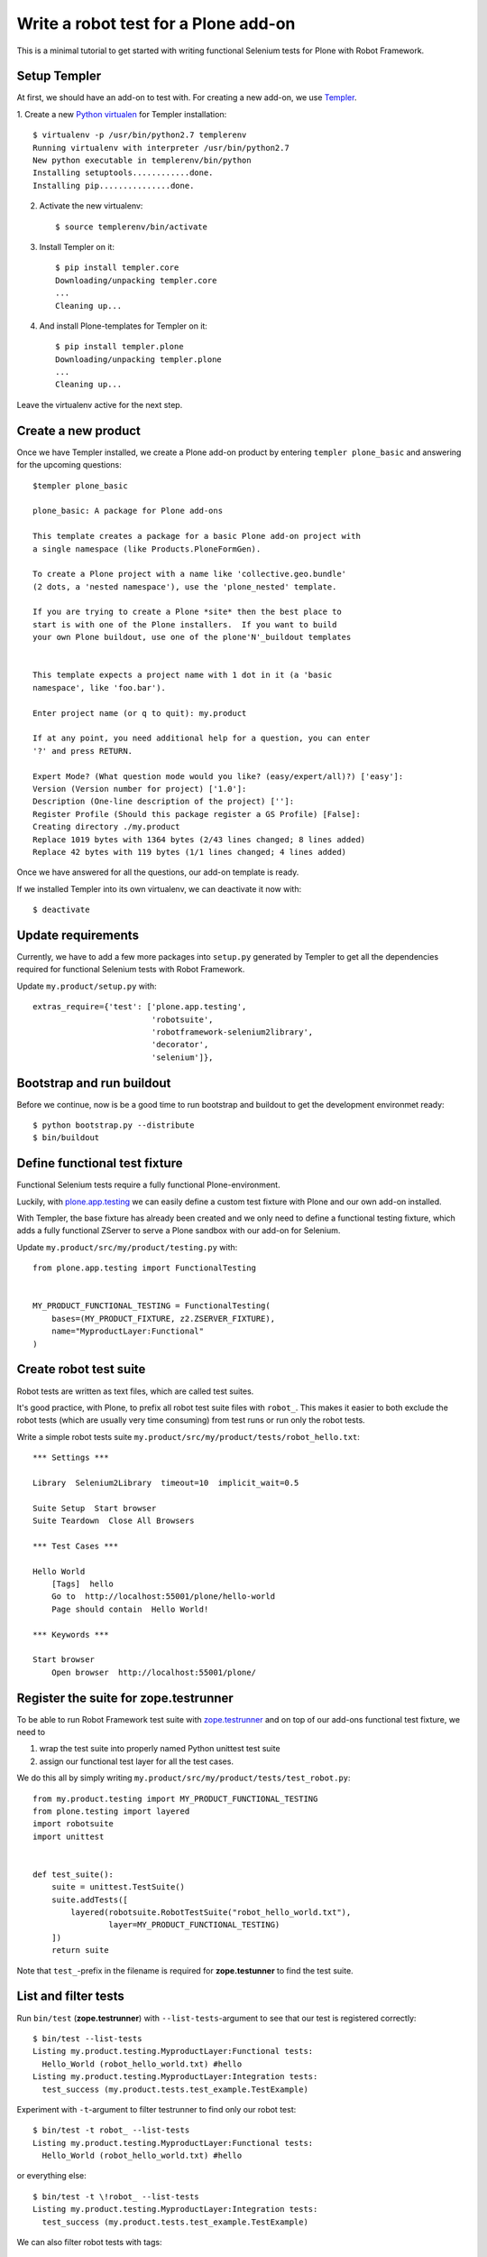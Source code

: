 Write a robot test for a Plone add-on
=====================================

This is a minimal tutorial to get started with writing functional Selenium
tests for Plone with Robot Framework.


Setup Templer
-------------

At first, we should have an add-on to test with. For creating a new add-on, we
use `Templer <http://templer-manual.readthedocs.org/en/latest/>`_.

1. Create a new
`Python virtualen <http://www.virtualenv.org/>`_
for Templer installation::

    $ virtualenv -p /usr/bin/python2.7 templerenv
    Running virtualenv with interpreter /usr/bin/python2.7
    New python executable in templerenv/bin/python
    Installing setuptools............done.
    Installing pip...............done.

2. Activate the new virtualenv::

    $ source templerenv/bin/activate

3. Install Templer on it::

    $ pip install templer.core
    Downloading/unpacking templer.core
    ...
    Cleaning up...

4. And install Plone-templates for Templer on it::

    $ pip install templer.plone
    Downloading/unpacking templer.plone
    ...
    Cleaning up...

Leave the virtualenv active for the next step.


Create a new product
--------------------

Once we have Templer installed, we create a Plone add-on product by entering
``templer plone_basic`` and answering for the upcoming questions::

    $templer plone_basic

    plone_basic: A package for Plone add-ons

    This template creates a package for a basic Plone add-on project with
    a single namespace (like Products.PloneFormGen).

    To create a Plone project with a name like 'collective.geo.bundle'
    (2 dots, a 'nested namespace'), use the 'plone_nested' template.

    If you are trying to create a Plone *site* then the best place to
    start is with one of the Plone installers.  If you want to build
    your own Plone buildout, use one of the plone'N'_buildout templates


    This template expects a project name with 1 dot in it (a 'basic
    namespace', like 'foo.bar').

    Enter project name (or q to quit): my.product

    If at any point, you need additional help for a question, you can enter
    '?' and press RETURN.

    Expert Mode? (What question mode would you like? (easy/expert/all)?) ['easy']:
    Version (Version number for project) ['1.0']:
    Description (One-line description of the project) ['']:
    Register Profile (Should this package register a GS Profile) [False]:
    Creating directory ./my.product
    Replace 1019 bytes with 1364 bytes (2/43 lines changed; 8 lines added)
    Replace 42 bytes with 119 bytes (1/1 lines changed; 4 lines added)

Once we have answered for all the questions, our add-on template is ready.

If we installed Templer into its own virtualenv, we can deactivate it now
with::

    $ deactivate


Update requirements
-------------------

Currently, we have to add a few more packages into ``setup.py`` generated
by Templer to get all the dependencies required for functional Selenium tests
with Robot Framework.

Update ``my.product/setup.py`` with::

      extras_require={'test': ['plone.app.testing',
                               'robotsuite',
                               'robotframework-selenium2library',
                               'decorator',
                               'selenium']},


Bootstrap and run buildout
--------------------------

Before we continue, now is be a good time to run bootstrap and buildout to
get the development environmet ready::

    $ python bootstrap.py --distribute
    $ bin/buildout



Define functional test fixture
------------------------------

Functional Selenium tests require a fully functional Plone-environment.

Luckily, with
`plone.app.testing <http://pypi.python.org/pypi/plone.app.testing/>`_
we can easily define a custom test fixture with Plone and our own add-on
installed.

With Templer, the base fixture has already been created and we only need to
define a functional testing fixture, which adds a fully functional ZServer to
serve a Plone sandbox with our add-on for Selenium.

Update ``my.product/src/my/product/testing.py`` with::

    from plone.app.testing import FunctionalTesting


    MY_PRODUCT_FUNCTIONAL_TESTING = FunctionalTesting(
        bases=(MY_PRODUCT_FIXTURE, z2.ZSERVER_FIXTURE),
        name="MyproductLayer:Functional"
    )


Create robot test suite
-----------------------

Robot tests are written as text files, which are called test suites.

It's good practice, with Plone, to prefix all robot test suite files with
``robot_``. This makes it easier to both exclude the robot tests (which are
usually very time consuming) from test runs or run only the robot tests.

Write a simple robot tests suite
``my.product/src/my/product/tests/robot_hello.txt``::

    *** Settings ***

    Library  Selenium2Library  timeout=10  implicit_wait=0.5

    Suite Setup  Start browser
    Suite Teardown  Close All Browsers

    *** Test Cases ***

    Hello World
        [Tags]  hello
        Go to  http://localhost:55001/plone/hello-world
        Page should contain  Hello World!

    *** Keywords ***

    Start browser
        Open browser  http://localhost:55001/plone/


Register the suite for zope.testrunner
--------------------------------------

To be able to run Robot Framework test suite with
`zope.testrunner <http://pypi.python.org/pypi/zope.testrunner/>`_
and on top of our add-ons functional test fixture, we need to

1. wrap the test suite into properly named Python unittest test suite

2. assign our functional test layer for all the test cases.

We do this all by simply writing
``my.product/src/my/product/tests/test_robot.py``::

    from my.product.testing import MY_PRODUCT_FUNCTIONAL_TESTING
    from plone.testing import layered
    import robotsuite
    import unittest


    def test_suite():
        suite = unittest.TestSuite()
        suite.addTests([
            layered(robotsuite.RobotTestSuite("robot_hello_world.txt"),
                    layer=MY_PRODUCT_FUNCTIONAL_TESTING)
        ])
        return suite

Note that ``test_``-prefix in the filename is required for  **zope.testunner**
to find the test suite.


List and filter tests
---------------------

Run ``bin/test`` (**zope.testrunner**) with ``--list-tests``-argument to
see that our test is registered correctly::

    $ bin/test --list-tests
    Listing my.product.testing.MyproductLayer:Functional tests:
      Hello_World (robot_hello_world.txt) #hello
    Listing my.product.testing.MyproductLayer:Integration tests:
      test_success (my.product.tests.test_example.TestExample)

Experiment with ``-t``-argument to filter testrunner to find only our
robot test::

    $ bin/test -t robot_ --list-tests
    Listing my.product.testing.MyproductLayer:Functional tests:
      Hello_World (robot_hello_world.txt) #hello

or everything else::

    $ bin/test -t \!robot_ --list-tests
    Listing my.product.testing.MyproductLayer:Integration tests:
      test_success (my.product.tests.test_example.TestExample)

We can also filter robot tests with tags::

    $ bin/test -t \#hello --list-tests
    Listing my.product.testing.MyproductLayer:Functional tests:
      Hello_World (robot_hello_world.txt) #hello


Run (failing) test
------------------

After the test has been written and registered, it can be run normally
with ``bin/test``.

The run will fail, because the test describes an unimplemented feature::

    $ bin/test -t robot_

    Running my.product.testing.MyproductLayer:Functional tests:
      Set up plone.testing.zca.LayerCleanup in 0.000 seconds.
      Set up plone.testing.z2.Startup in 0.217 seconds.
      Set up plone.app.testing.layers.PloneFixture in 7.643 seconds.
      Set up my.product.testing.MyproductLayer in 0.026 seconds.
      Set up plone.testing.z2.ZServer in 0.503 seconds.
      Set up my.product.testing.MyproductLayer:Functional in 0.000 seconds.
      Running:
        1/1 (100.0%)
    ==============================================================================
    Robot Hello World
    ==============================================================================
    Hello World                                                           | FAIL |
    Page should have contained text 'Hello World!' but did not
    ------------------------------------------------------------------------------
    Robot Hello World                                                     | FAIL |
    1 critical test, 0 passed, 1 failed
    1 test total, 0 passed, 1 failed
    ==============================================================================
    Output:  /.../my.product/parts/test/robot_hello_world/Hello World/output.xml
    Log:     /.../my.product/parts/test/robot_hello_world/Hello World/log.html
    Report:  /.../my.product/parts/test/robot_hello_world/Hello World/report.html



    Failure in test Hello World (robot_hello_world.txt) #hello
    Traceback (most recent call last):
      File "/.../unittest2-0.5.1-py2.7.egg/unittest2/case.py", line 340, in run
        testMethod()
      File "/.../eggs/robotsuite-1.0.1-py2.7.egg/robotsuite/__init__.py", line 312, in runTest
        assert last_status == 'PASS', last_message
    AssertionError: Page should have contained text 'Hello World!' but did not


      Ran 1 tests with 1 failures and 0 errors in 3.632 seconds.
    Tearing down left over layers:
      Tear down my.product.testing.MyproductLayer:Functional in 0.000 seconds.
      Tear down plone.testing.z2.ZServer in 5.282 seconds.
      Tear down my.product.testing.MyproductLayer in 0.003 seconds.
      Tear down plone.app.testing.layers.PloneFixture in 0.084 seconds.
      Tear down plone.testing.z2.Startup in 0.006 seconds.
      Tear down plone.testing.zca.LayerCleanup in 0.004 seconds.


Create an example view
----------------------

Create view described in the test by registering a template into
``my.product/src/my/product/configure.zcml``::

    <configure
        xmlns="http://namespaces.zope.org/zope"
        xmlns:five="http://namespaces.zope.org/five"
        xmlns:browser="http://namespaces.zope.org/browser"
        xmlns:i18n="http://namespaces.zope.org/i18n"
        xmlns:genericsetup="http://namespaces.zope.org/genericsetup"
        i18n_domain="my.product">

      <five:registerPackage package="." initialize=".initialize" />

      <browser:page
          name="hello-world"
          for="Products.CMFCore.interfaces.ISiteRoot"
          template="hello_world.pt"
          permission="zope2.View"
          />

      <!-- -*- extra stuff goes here -*- -->

    </configure>

And writing the template into ``my.product/src/my/product/hello_world.pt``::

    <html xmlns="http://www.w3.org/1999/xhtml" xml:lang="en"
          xmlns:tal="http://xml.zope.org/namespaces/tal"
          xmlns:metal="http://xml.zope.org/namespaces/metal"
          xmlns:i18n="http://xml.zope.org/namespaces/i18n"
          lang="en"
          metal:use-macro="context/main_template/macros/master"
          i18n:domain="plone">
    <body>

    <metal:content-core fill-slot="content-core">
        <metal:content-core define-macro="content-core">
          <p>Hello World!</p>
        </metal:content-core>
    </metal:content-core>

    </body>
    </html>


Run (passing) test
------------------

Re-run the test to see it passing::

    $ bin/test -t robot_
    Running my.product.testing.MyproductLayer:Functional tests:
      Set up plone.testing.zca.LayerCleanup in 0.000 seconds.
      Set up plone.testing.z2.Startup in 0.220 seconds.
      Set up plone.app.testing.layers.PloneFixture in 7.810 seconds.
      Set up my.product.testing.MyproductLayer in 0.027 seconds.
      Set up plone.testing.z2.ZServer in 0.503 seconds.
      Set up my.product.testing.MyproductLayer:Functional in 0.000 seconds.
      Running:

      Ran 1 tests with 0 failures and 0 errors in 2.604 seconds.
    Tearing down left over layers:
      Tear down my.product.testing.MyproductLayer:Functional in 0.000 seconds.
      Tear down plone.testing.z2.ZServer in 5.253 seconds.
      Tear down my.product.testing.MyproductLayer in 0.004 seconds.
      Tear down plone.app.testing.layers.PloneFixture in 0.085 seconds.
      Tear down plone.testing.z2.Startup in 0.006 seconds.
      Tear down plone.testing.zca.LayerCleanup in 0.004 seconds.


Test reports
------------

Robot Framework generates high quality test reports with screenshots of
failing tests:

``my.product/parts/tests/robot_report.html``
    Overview of the test results.

``my.product/parts/tests/robot_log.html``:
    Detailed log for every test with screenshots of failing tests.
